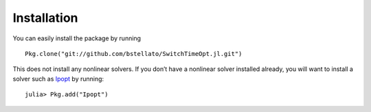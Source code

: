 ===========================================
Installation
===========================================
You can easily install the package by running
::
    Pkg.clone("git://github.com/bstellato/SwitchTimeOpt.jl.git")

This does not install any nonlinear solvers. If you don’t have a nonlinear solver installed already, you will want to install a solver such as `Ipopt <https://github.com/JuliaOpt/Ipopt.jl/>`_ by running:
::
    julia> Pkg.add("Ipopt")
